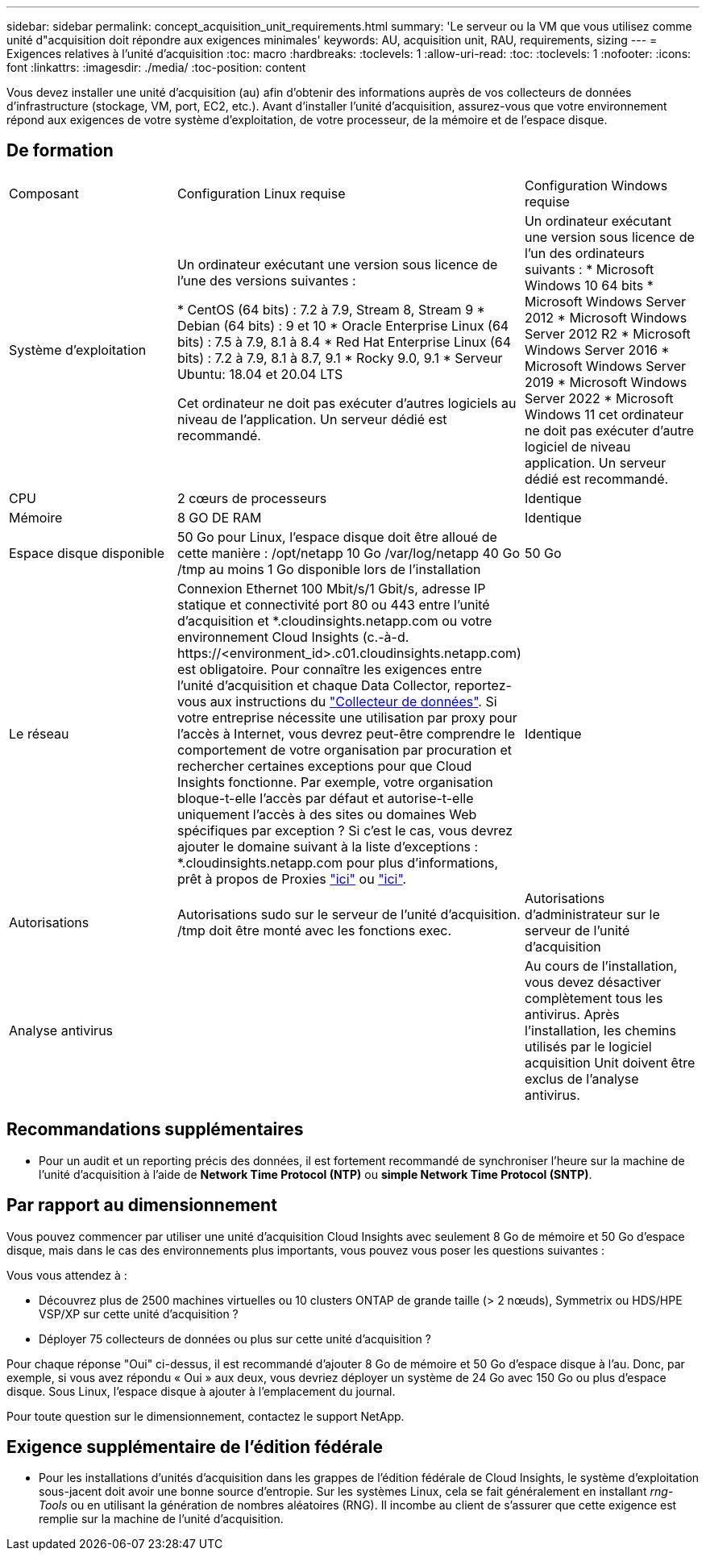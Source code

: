 ---
sidebar: sidebar 
permalink: concept_acquisition_unit_requirements.html 
summary: 'Le serveur ou la VM que vous utilisez comme unité d"acquisition doit répondre aux exigences minimales' 
keywords: AU, acquisition unit, RAU, requirements, sizing 
---
= Exigences relatives à l'unité d'acquisition
:toc: macro
:hardbreaks:
:toclevels: 1
:allow-uri-read: 
:toc: 
:toclevels: 1
:nofooter: 
:icons: font
:linkattrs: 
:imagesdir: ./media/
:toc-position: content


[role="lead"]
Vous devez installer une unité d'acquisition (au) afin d'obtenir des informations auprès de vos collecteurs de données d'infrastructure (stockage, VM, port, EC2, etc.). Avant d'installer l'unité d'acquisition, assurez-vous que votre environnement répond aux exigences de votre système d'exploitation, de votre processeur, de la mémoire et de l'espace disque.



== De formation

|===


| Composant | Configuration Linux requise | Configuration Windows requise 


| Système d'exploitation | Un ordinateur exécutant une version sous licence de l'une des versions suivantes :

* CentOS (64 bits) : 7.2 à 7.9, Stream 8, Stream 9
* Debian (64 bits) : 9 et 10
* Oracle Enterprise Linux (64 bits) : 7.5 à 7.9, 8.1 à 8.4
* Red Hat Enterprise Linux (64 bits) : 7.2 à 7.9, 8.1 à 8.7, 9.1
* Rocky 9.0, 9.1
* Serveur Ubuntu: 18.04 et 20.04 LTS

Cet ordinateur ne doit pas exécuter d'autres logiciels au niveau de l'application. Un serveur dédié est recommandé. | Un ordinateur exécutant une version sous licence de l'un des ordinateurs suivants : * Microsoft Windows 10 64 bits * Microsoft Windows Server 2012 * Microsoft Windows Server 2012 R2 * Microsoft Windows Server 2016 * Microsoft Windows Server 2019 * Microsoft Windows Server 2022 * Microsoft Windows 11 cet ordinateur ne doit pas exécuter d'autre logiciel de niveau application. Un serveur dédié est recommandé. 


| CPU | 2 cœurs de processeurs | Identique 


| Mémoire | 8 GO DE RAM | Identique 


| Espace disque disponible | 50 Go pour Linux, l'espace disque doit être alloué de cette manière : /opt/netapp 10 Go /var/log/netapp 40 Go /tmp au moins 1 Go disponible lors de l'installation | 50 Go 


| Le réseau | Connexion Ethernet 100 Mbit/s/1 Gbit/s, adresse IP statique et connectivité port 80 ou 443 entre l'unité d'acquisition et *.cloudinsights.netapp.com ou votre environnement Cloud Insights (c.-à-d. \https://<environment_id>.c01.cloudinsights.netapp.com) est obligatoire. Pour connaître les exigences entre l'unité d'acquisition et chaque Data Collector, reportez-vous aux instructions du link:data_collector_list.html["Collecteur de données"]. Si votre entreprise nécessite une utilisation par proxy pour l'accès à Internet, vous devrez peut-être comprendre le comportement de votre organisation par procuration et rechercher certaines exceptions pour que Cloud Insights fonctionne. Par exemple, votre organisation bloque-t-elle l'accès par défaut et autorise-t-elle uniquement l'accès à des sites ou domaines Web spécifiques par exception ? Si c'est le cas, vous devrez ajouter le domaine suivant à la liste d'exceptions : *.cloudinsights.netapp.com pour plus d'informations, prêt à propos de Proxies link:task_troubleshooting_linux_acquisition_unit_problems.html#considerations-about-proxies-and-firewalls["ici"] ou link:task_troubleshooting_windows_acquisition_unit_problems.html#considerations-about-proxies-and-firewalls["ici"]. | Identique 


| Autorisations | Autorisations sudo sur le serveur de l'unité d'acquisition. /tmp doit être monté avec les fonctions exec. | Autorisations d'administrateur sur le serveur de l'unité d'acquisition 


| Analyse antivirus |  | Au cours de l'installation, vous devez désactiver complètement tous les antivirus. Après l'installation, les chemins utilisés par le logiciel acquisition Unit doivent être exclus de l'analyse antivirus. 
|===


== Recommandations supplémentaires

* Pour un audit et un reporting précis des données, il est fortement recommandé de synchroniser l'heure sur la machine de l'unité d'acquisition à l'aide de *Network Time Protocol (NTP)* ou *simple Network Time Protocol (SNTP)*.




== Par rapport au dimensionnement

Vous pouvez commencer par utiliser une unité d'acquisition Cloud Insights avec seulement 8 Go de mémoire et 50 Go d'espace disque, mais dans le cas des environnements plus importants, vous pouvez vous poser les questions suivantes :

Vous vous attendez à :

* Découvrez plus de 2500 machines virtuelles ou 10 clusters ONTAP de grande taille (> 2 nœuds), Symmetrix ou HDS/HPE VSP/XP sur cette unité d'acquisition ?
* Déployer 75 collecteurs de données ou plus sur cette unité d'acquisition ?


Pour chaque réponse "Oui" ci-dessus, il est recommandé d'ajouter 8 Go de mémoire et 50 Go d'espace disque à l'au. Donc, par exemple, si vous avez répondu « Oui » aux deux, vous devriez déployer un système de 24 Go avec 150 Go ou plus d'espace disque. Sous Linux, l'espace disque à ajouter à l'emplacement du journal.

Pour toute question sur le dimensionnement, contactez le support NetApp.



== Exigence supplémentaire de l'édition fédérale

* Pour les installations d'unités d'acquisition dans les grappes de l'édition fédérale de Cloud Insights, le système d'exploitation sous-jacent doit avoir une bonne source d'entropie. Sur les systèmes Linux, cela se fait généralement en installant _rng-Tools_ ou en utilisant la génération de nombres aléatoires (RNG). Il incombe au client de s'assurer que cette exigence est remplie sur la machine de l'unité d'acquisition.

